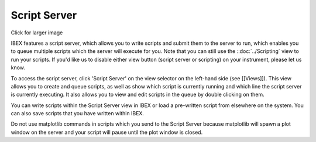 Script Server
#############

.. image:: script-server.png
   :target: script_server_large.png

Click for larger image

IBEX features a script server, which allows you to write scripts and submit them to the server to run, which enables you to queue multiple scripts which the server will execute for you. Note that you can still use the ::doc:`../Scripting` view to run your scripts. If you'd like us to disable either view button (script server or scripting) on your instrument, please let us know.

To access the script server, click 'Script Server' on the view selector on the left-hand side (see [[Views]]). This view allows you to create and queue scripts, as well as show which script is currently running and which line the script server is currently executing. It also allows you to view and edit scripts in the queue by double clicking on them.

You can write scripts within the Script Server view in IBEX or load a pre-written script from elsewhere on the system. You can also save scripts that you have written within IBEX.

Do not use matplotlib commands in scripts which you send to the Script Server because matplotlib will spawn a plot window on the server and your script will pause until the plot window is closed.